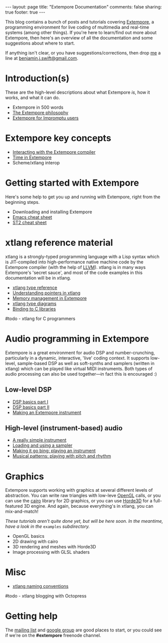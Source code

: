 #+begin_html
---
layout: page
title: "Extempore Documentation"
comments: false
sharing: true
footer: true
---
#+end_html

This blog contains a bunch of posts and tutorials covering [[https://github.com/digego/extempore][Extempore]],
a programming environment for live coding of multimedia and real-time
systems (among other things). If you're here to learn/find out more
about Extempore, then here's an overview of all the documentation and
some suggestions about where to start.

If anything isn't clear, or you have suggestions/corrections, then
drop [[file:../bio/index.org][me]] a line at [[mailto:benjamin.j.swift@gmail.com][benjamin.j.swift@gmail.com]].

* Introduction(s)

These are the high-level descriptions about what Extempore /is/, how
it works, and what it can do.

- Extempore in 500 words
- [[file:../2012-08-07-extempore-philosophy.org][The Extempore philosophy]]
- [[file:../2012-10-15-extempore-for-impromptu-users.org][Extempore for Impromptu users]]

* Extempore key concepts

- [[file:../2012-09-26-interacting-with-the-extempore-compiler.org][Interacting with the Extempore compiler]]
- [[file:../2012-10-15-time-in-extempore.org][Time in Extempore]]
- Scheme/xtlang interop
# - Concurrency in Extempore

* Getting started with Extempore

Here's some help to get you up and running with Extempore, right from
the beginning steps.

# - Building Extempore on Linux
# - Building Extempore on Mac OSX
# - Building/Getting Extempore on Windows
- Downloading and installing Extempore
- [[file:../2012-10-10-extempore-emacs-cheat-sheet.org][Emacs cheat sheet]]
- [[file:../2012-23-10-extempore-st2-cheat-sheet.org][ST2 cheat sheet]]

* xtlang reference material

xtlang is a strongly-typed programming language with a Lisp syntax
which is JIT-compiled into high-performance native machine code by the
Extempore compiler (with the help of [[http://llvm.org][LLVM]]). xtlang is in many ways
Extempore's 'secret sauce', and most of the code examples in this
documentation will be in xtlang.

- [[file:../2012-08-09-xtlang-type-reference.org][xtlang type reference]]
- [[file:../2012-08-13-understanding-pointers-in-xtlang.org][Understanding pointers in xtlang]]
- [[file:../2012-08-17-memory-management-in-extempore.org][Memory management in Extempore]]
- [[file:../2012-10-03-xtlang-type-diagrams.org][xtlang type diagrams]]
- [[file:../2012-08-23-binding-to-c-libs.org][Binding to C libraries]]
#todo - xtlang for C programmers

* Audio programming in Extempore

Extempore is a great environment for audio DSP and number-crunching,
particularly in a dynamic, interactive, 'live' coding context. It
supports low-level, sample-based DSP as well as soft-synths and
samplers (written in xtlang) which can be played like virtual MIDI
instruments. Both types of audio processing can also be used
together---in fact this is encouraged :)

** Low-level DSP

- [[file:../2012-06-07-dsp-basics-in-extempore.org][DSP basics part I]]
- [[file:../2012-06-07-more-dsp-and-extempore-types.org][DSP basics part II]]
- [[file:../2012-09-28-making-an-instrument.org][Making an Extempore instrument]]

** High-level (instrument-based) audio

- [[file:../2012-10-16-a-really-simple-instrument.org][A really simple instrument]]
- [[file:../2012-10-17-loading-and-using-a-sampler.org][Loading and using a sampler]]
- [[file:../2012-10-15-playing-an-instrument-part-i.org][Making it go bing: playing an instrument]]
- [[file:../2012-10-15-playing-an-instrument-part-ii.org][Musical patterns: playing with pitch and rhythm]]

* Graphics

Extempore supports working with graphics at several different levels
of abstraction. You can write raw triangles with low-leve [[http://www.opengl.org][OpenGL]]
calls, or you can use the [[http://www.cairographics.org][cairo]] library for 2D graphics, or you can
use [[http://www.horde3d.org][Horde3D]] for a full-featured 3D engine. And again, because
everything's in xtlang, you can mix-and-match!

/These tutorials aren't quite done yet, but will be here soon. In the
meantime, have a look in the/ =examples= /subdirectory./

- OpenGL basics
- 2D drawing with cairo
- 3D rendering and meshes with Horde3D
- Image processing with GLSL shaders

* Misc

- [[file:../2012-10-15-xtlang-naming-conventions.org][xtlang naming conventions]]
#todo - xtlang blogging with Octopress

* Getting help

The [[mailto:extemporelang@googlegroups.com][mailing list]] and [[https://groups.google.com/group/extemporelang][google group]] are good places to start, or you
could see if we're on the *#extempore* freenode channel.
